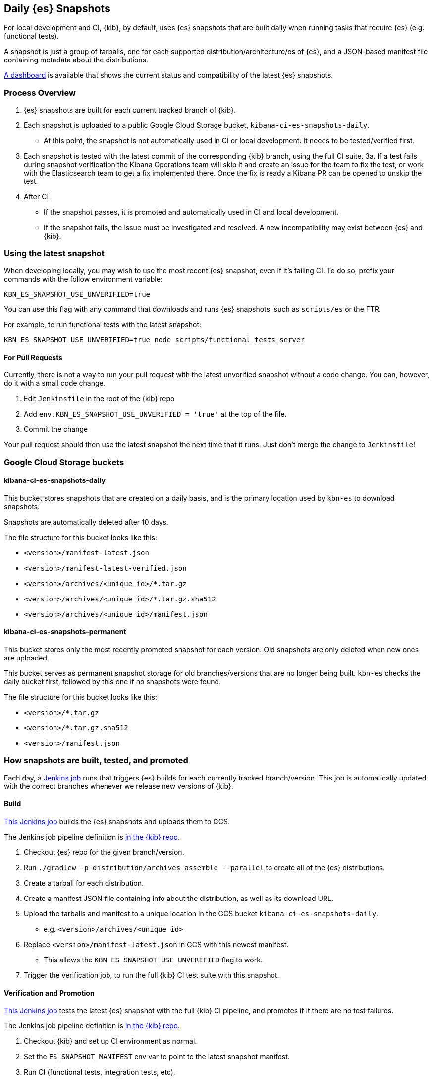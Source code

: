 [[development-es-snapshots]]
== Daily {es} Snapshots

For local development and CI, {kib}, by default, uses {es} snapshots that are built daily when running tasks that require {es} (e.g. functional tests).

A snapshot is just a group of tarballs, one for each supported distribution/architecture/os of {es}, and a JSON-based manifest file containing metadata about the distributions.

https://ci.kibana.dev/es-snapshots[A dashboard] is available that shows the current status and compatibility of the latest {es} snapshots.

=== Process Overview

1. {es} snapshots are built for each current tracked branch of {kib}.
2. Each snapshot is uploaded to a public Google Cloud Storage bucket, `kibana-ci-es-snapshots-daily`.
** At this point, the snapshot is not automatically used in CI or local development. It needs to be tested/verified first.
3. Each snapshot is tested with the latest commit of the corresponding {kib} branch, using the full CI suite.
3a. If a test fails during snapshot verification the Kibana Operations team will skip it and create an issue for the team to fix the test, or work with the Elasticsearch team to get a fix implemented there. Once the fix is ready a Kibana PR can be opened to unskip the test.
4. After CI
** If the snapshot passes, it is promoted and automatically used in CI and local development.
** If the snapshot fails, the issue must be investigated and resolved. A new incompatibility may exist between {es} and {kib}.

=== Using the latest snapshot

When developing locally, you may wish to use the most recent {es} snapshot, even if it's failing CI. To do so, prefix your commands with the follow environment variable:

["source","bash"]
-----------
KBN_ES_SNAPSHOT_USE_UNVERIFIED=true
-----------

You can use this flag with any command that downloads and runs {es} snapshots, such as `scripts/es` or the FTR.

For example, to run functional tests with the latest snapshot:

["source","bash"]
-----------
KBN_ES_SNAPSHOT_USE_UNVERIFIED=true node scripts/functional_tests_server
-----------

==== For Pull Requests

Currently, there is not a way to run your pull request with the latest unverified snapshot without a code change. You can, however, do it with a small code change.

1. Edit `Jenkinsfile` in the root of the {kib} repo
2. Add `env.KBN_ES_SNAPSHOT_USE_UNVERIFIED = 'true'` at the top of the file.
3. Commit the change

Your pull request should then use the latest snapshot the next time that it runs. Just don't merge the change to `Jenkinsfile`!

=== Google Cloud Storage buckets

==== kibana-ci-es-snapshots-daily

This bucket stores snapshots that are created on a daily basis, and is the primary location used by `kbn-es` to download snapshots.

Snapshots are automatically deleted after 10 days.

The file structure for this bucket looks like this:

* `<version>/manifest-latest.json`
* `<version>/manifest-latest-verified.json`
* `<version>/archives/<unique id>/*.tar.gz`
* `<version>/archives/<unique id>/*.tar.gz.sha512`
* `<version>/archives/<unique id>/manifest.json`

==== kibana-ci-es-snapshots-permanent

This bucket stores only the most recently promoted snapshot for each version. Old snapshots are only deleted when new ones are uploaded.

This bucket serves as permanent snapshot storage for old branches/versions that are no longer being built. `kbn-es` checks the daily bucket first, followed by this one if no snapshots were found.

The file structure for this bucket looks like this:

* `<version>/*.tar.gz`
* `<version>/*.tar.gz.sha512`
* `<version>/manifest.json`

=== How snapshots are built, tested, and promoted

Each day, a https://kibana-ci.elastic.co/job/elasticsearch+snapshots+trigger/[Jenkins job] runs that triggers {es} builds for each currently tracked branch/version. This job is automatically updated with the correct branches whenever we release new versions of {kib}.

==== Build

https://kibana-ci.elastic.co/job/elasticsearch+snapshots+build/[This Jenkins job] builds the {es} snapshots and uploads them to GCS.

The Jenkins job pipeline definition is https://github.com/elastic/kibana/blob/main/.ci/es-snapshots/Jenkinsfile_build_es[in the {kib} repo].

1. Checkout {es} repo for the given branch/version.
2. Run `./gradlew -p distribution/archives assemble --parallel` to create all of the {es} distributions.
3. Create a tarball for each distribution.
4. Create a manifest JSON file containing info about the distribution, as well as its download URL.
5. Upload the tarballs and manifest to a unique location in the GCS bucket `kibana-ci-es-snapshots-daily`.
** e.g. `<version>/archives/<unique id>`
6. Replace `<version>/manifest-latest.json` in GCS with this newest manifest.
** This allows the `KBN_ES_SNAPSHOT_USE_UNVERIFIED` flag to work.
7. Trigger the verification job, to run the full {kib} CI test suite with this snapshot.

==== Verification and Promotion

https://kibana-ci.elastic.co/job/elasticsearch+snapshots+verify/[This Jenkins job] tests the latest {es} snapshot with the full {kib} CI pipeline, and promotes if it there are no test failures.

The Jenkins job pipeline definition is https://github.com/elastic/kibana/blob/main/.ci/es-snapshots/Jenkinsfile_verify_es[in the {kib} repo].

1. Checkout {kib} and set up CI environment as normal.
2. Set the `ES_SNAPSHOT_MANIFEST` env var to point to the latest snapshot manifest.
3. Run CI (functional tests, integration tests, etc).
4. After CI
** If there was a test failure or other build error, send out an e-mail notification and stop.
** If there were no errors, promote the snapshot.

Promotion is done as part of the same pipeline:

1. Replace the manifest at `kibana-ci-es-snapshots-daily/<version>/manifest-latest-verified.json` with the manifest from the tested snapshot.
** At this point, the snapshot has been promoted and will automatically be used in CI and in local development.
2. Replace the snapshot at `kibana-ci-es-snapshots-permanent/<version>/` with the tested snapshot by copying all of the tarballs and the manifest file.